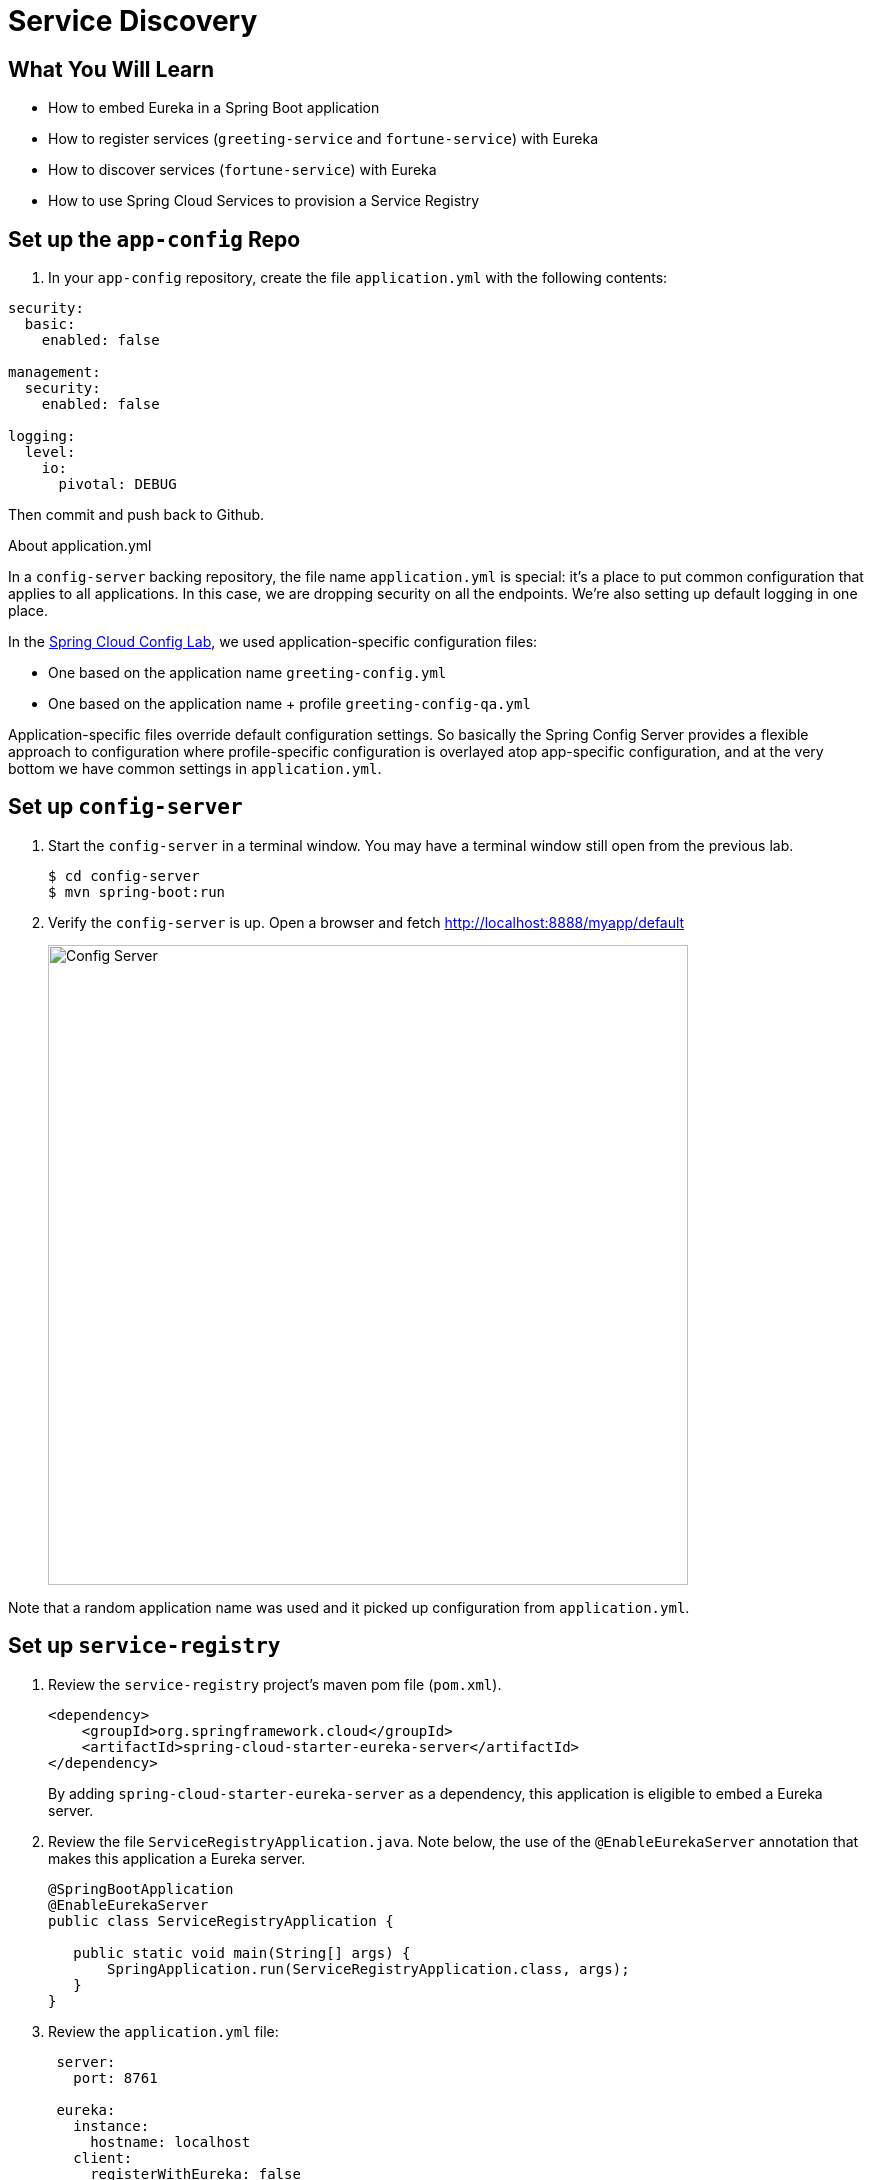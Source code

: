 = Service Discovery
:api_endpoint: {{api_endpoint}}

== What You Will Learn

* How to embed Eureka in a Spring Boot application
* How to register services (`greeting-service` and `fortune-service`) with Eureka
* How to discover services (`fortune-service`) with Eureka
* How to use Spring Cloud Services to provision a Service Registry

== Set up the `app-config` Repo

. In your `app-config` repository, create the file `application.yml` with the following contents:

[source,yaml]
----
security:
  basic:
    enabled: false

management:
  security:
    enabled: false

logging:
  level:
    io:
      pivotal: DEBUG
----

Then commit and push back to Github.

.About application.yml
****

In a `config-server` backing repository, the file name `application.yml` is special:  it's a place to put common configuration that applies to all applications. In this case, we are dropping security on all the endpoints.  We're also setting up default logging in one place.

In the link:spring-cloud-config{outfilesuffix}[Spring Cloud Config Lab^], we used application-specific configuration files:

* One based on the application name `greeting-config.yml`
* One based on the application name + profile `greeting-config-qa.yml`

Application-specific files override default configuration settings.  So basically the Spring Config Server provides a flexible approach to configuration where profile-specific configuration is overlayed atop app-specific configuration, and at the very bottom we have common settings in `application.yml`.

****

== Set up `config-server`

. Start the `config-server` in a terminal window.  You may have a terminal window still open from the previous lab.
+
[source,bash]
----
$ cd config-server
$ mvn spring-boot:run
----

. Verify the `config-server` is up.  Open a browser and fetch http://localhost:8888/myapp/default[^]
+
[.thumb]
image::restful-api.png[Config Server,640]

Note that a random application name was used and it picked up configuration from `application.yml`.

== Set up `service-registry`

. Review the `service-registry` project's maven pom file (`pom.xml`).
+
[source,xml]
----
<dependency>
    <groupId>org.springframework.cloud</groupId>
    <artifactId>spring-cloud-starter-eureka-server</artifactId>
</dependency>
----
+
By adding `spring-cloud-starter-eureka-server` as a dependency, this application is eligible to embed a Eureka server.

. Review the file `ServiceRegistryApplication.java`.  Note below, the use of the `@EnableEurekaServer` annotation that makes this application a Eureka server.
+
[source.small,java]
----
@SpringBootApplication
@EnableEurekaServer
public class ServiceRegistryApplication {

   public static void main(String[] args) {
       SpringApplication.run(ServiceRegistryApplication.class, args);
   }
}
----

. Review the `application.yml` file:
+
[source,yaml]
----
 server:
   port: 8761

 eureka:
   instance:
     hostname: localhost
   client:
     registerWithEureka: false
     fetchRegistry: false
     serviceUrl:
       defaultZone: http://${eureka.instance.hostname}:${server.port}/eureka/
----
+
The above configuration configures Eureka to run in standalone mode.
+
.About Eureka
****
Eureka is designed for peer awareness (running multiple instances with knowledge of each other) to further increase availability.  Because of this, Eureka is not only a server but a client as well.  Therefore, Eureka Servers will be clients to each other.  `Eureka Server A` ⇄ `Eureka Server B`.

For the purposes of this lab, we simplify that configuration to run in standalone mode.

Standalone mode still offers a high degree of resilience with:

* Heartbeats between the client and server to keep registrations up to date
* Client side caching, so that clients don't go to Eureka for every lookup
* By running in Pivotal Cloud Foundry which is designed to keep applications up by design
****
+
.Understanding the configuration parameters
* `eureka.instance.hostname` - the hostname for this service. In this case, what host to use to reach our standalone Eureka instance.
* `eureka.client.registerWithEureka` - should this application (our standalone Eureka instance) register with Eureka
* `eureka.client.fetchRegistry` - should this application (our stand alone Eureka instance) fetch the registry (for how to discover services)
* `eureka.client.serviceUrl.defaultZone` - the Eureka instance to use for registering and discovering services.  Notice it is pointing to itself (`localhost`, `8761`).

. Open a new terminal window.  Start the `service-registry`.
+
[source,bash]
----
$ cd service-registry
$ mvn spring-boot:run
----

. Verify the `service-registry` is up.  Browse to http://localhost:8761/[^]
+
[.thumb]
image::eureka.png[eureka,640]

== Set up `fortune-service`

. Review the `fortune-service` project's `bootstrap.yml` file.  This app also uses the `config-server`.
+
[source,yaml]
----
 server:
   port: 8787
 spring:
   application:
     name: fortune-service
----
+
`spring.application.name` is the name the application will use when registering with Eureka.

. Review the project's `pom.xml` file.  By adding `spring-cloud-services-starter-service-registry` as a dependency, this application is eligible to register and discover services with the `service-registry`.
+
[source,xml]
----
<dependency>
	<groupId>io.pivotal.spring.cloud</groupId>
	<artifactId>spring-cloud-services-starter-service-registry</artifactId>
</dependency>
----

. Review the file `FortuneServiceApplication.java`.  Notice the `@EnableDiscoveryClient`.  This enables a discovery client that registers the `fortune-service` with the `service-registry` application.
+
[source.small,java]
----
@SpringBootApplication
@EnableDiscoveryClient
public class FortuneServiceApplication {

    public static void main(String[] args) {
        SpringApplication.run(FortuneServiceApplication.class, args);
    }
}
----

. Open a new terminal window.  Start the `fortune-service`
+
[source,bash]
----
$ cd fortune-service
$ mvn spring-boot:run
----

. After the a few moments, check the `service-registry` dashboard.  Confirm the `fortune-service` is registered.
+
[.thumb]
image::fortune-service.png[fortune-service,640]
+
The Eureka Dashboard may report a warning, because we aren't setup with multiple peers.  This can safely be ignored.
+
[.thumb]
image::warning.png[warning,640]

[TIP]
====
The endpoint http://localhost:8761/eureka/apps[^] provides a raw (xml) view of the application registry that eureka maintains.
====

== Set up `greeting-service`

. Review `greeting-service` project's `bootstrap.yml` file.  The name of this app is `greeting-service`.  It also uses the `config-server`.
+
[source,yaml]
----
 spring:
   application:
     name: greeting-service
----

. Review the `pom.xml` file.  By adding `spring-cloud-services-starter-service-registry`, this application is eligible to register and discover services with the `service-registry`.
+
[source,xml]
----
<dependency>
	<groupId>io.pivotal.spring.cloud</groupId>
	<artifactId>spring-cloud-services-starter-service-registry</artifactId>
</dependency>
----

. Review the file `GreetingServiceApplication.java`.  Notice the `@EnableDiscoveryClient`.   This enables a discovery client that registers the `greeting-service` app with the `service-registry`.
+
[source.small,java]
----
@SpringBootApplication
@EnableDiscoveryClient
public class GreetingServiceApplication {

    public static void main(String[] args) {
        SpringApplication.run(GreetingServiceApplication.class, args);
    }

}
----

. Review the file `GreetingController.java`.  Notice the `EurekaClient`.  The `EurekaClient` is used to discover services registered with the `service-registry`.  Review the method `fetchFortuneServiceUrl()` below.
+
[source.small,java]
----
@Controller
public class GreetingController {

  Logger logger = LoggerFactory.getLogger(GreetingController.class);

  @Autowired
  private EurekaClient discoveryClient;

  @RequestMapping("/")
  String getGreeting(Model model) {

    logger.debug("Adding greeting");
    model.addAttribute("msg", "Greetings!!!");

    RestTemplate restTemplate = new RestTemplate();
    String fortune = restTemplate.getForObject(fetchFortuneServiceUrl(), String.class);

    logger.debug("Adding fortune");
    model.addAttribute("fortune", fortune);

    //resolves to the greeting.vm velocity template
    return "greeting";
  }

  private String fetchFortuneServiceUrl() {
    InstanceInfo instance = discoveryClient.getNextServerFromEureka("FORTUNE-SERVICE", false);
    logger.debug("instanceID: {}", instance.getId());

    String fortuneServiceUrl = instance.getHomePageUrl();
    logger.debug("fortune service homePageUrl: {}", fortuneServiceUrl);

    return fortuneServiceUrl;
  }

}
----

. Open a new terminal window.  Start the `greeting-service` app
+
[source,bash]
----
$ cd greeting-service
$ mvn spring-boot:run
----

. After the a few moments, check the `service-registry` dashboard http://localhost:8761[^].  Confirm the `greeting-service` app is registered.
+
[.thumb]
image::greeting.png[greeting,640]

. Browse to http://localhost:8080/[^] to the `greeting-service` application.  Confirm you are seeing fortunes.  Refresh as desired.  Also review the terminal output for the `greeting-service`.  See the `fortune-service` `instanceId` and `homePageUrl` being logged.
+
.What Just Happened?
****
The `greeting-service` application was able to discover how to reach the `fortune-service` via the `service-registry` (Eureka).
****

. When done, stop the `config-server`, `service-registry`, `fortune-service` and `greeting-service` applications.



== Update App Config for `fortune-service` and `greeting-service` to run on PCF

You may specify the registration method to use for the applications using the `spring.cloud.services.registrationMethod` parameter.

It can take either of two values:

* `route`: The application will be registered using its Cloud Foundry route (this is the default).
* `direct`: The application will be registered using its host IP and port.

When using the `direct` registration method, requests from client applications to registered applications will not go through the Pivotal Cloud Foundry `router`. You can utilize this with client-side load balancing techniques using http://projects.spring.io/spring-cloud/docs/1.0.3/spring-cloud.html#spring-cloud-ribbon[Spring Cloud and Netflix Ribbon]. To read more on registration techniques go http://docs.pivotal.io/spring-cloud-services/service-registry/registering-a-service.html[here].

In your `app-config` repository, add a section to the `application.yml` file as shown below (and push back to GitHub):

[source,yaml]
----
security:
  basic:
    enabled: false

management:
  security:
    enabled: false

logging:
  level:
    io:
      pivotal: DEBUG

spring: # <---NEW SECTION
  cloud:
    services:
      registrationMethod: direct
----

== Deploy the `fortune-service` to PCF

. Package `fortune-service`
+
[source.terminal]
----
mvn clean package
----

. Deploy `fortune-service`.
+
[source.terminal]
----
cf push fortune-service -p target/fortune-service-0.0.1-SNAPSHOT.jar -m 512M --random-route --no-start
----

. Create a Service Registry Service Instance.  The `service-registry` service instance will not be immediately bindable.  It needs a few moments to initialize.
+
[source.terminal]
----
cf create-service p-service-registry standard service-registry
----
+
Click on the **Services** tab and the **Service Registry** entry to navigate to your service.
+
[.thumb]
image::services-service-registry.png[service,640]
+
Then, click on the **Manage** link to determine when the `service-registry` is ready.
+
[.thumb]
image::manage-service-registry.png[manage,640]
+
[NOTE]
====
Spring Cloud Services in PCF are implemented asynchronously.  This means that it takes some time after invoking the `create-service` command before the service is online and available.  The command `cf services` can be used to monitor the progress of the service creation.  You must wait until the service has been created successfully before proceeding with binding applications to these services.  If you don't, you're likely to see a message similar to this:

[source.small]
----
Binding service service-registry to app fortune-service in org dave / space dev as droberts@pivotal.io...
FAILED
Server error, status code: 502, error code: 10001, message: Service broker error: Service instance is not running and available for binding.
----
====

. Bind services to the `fortune-service`.
+
[source.terminal]
----
cf bind-service fortune-service config-server
----
+
and:
+
[source.terminal]
----
cf bind-service fortune-service service-registry
----
+
You can safely ignore the _TIP: Use 'cf restage' to ensure your env variable changes take effect_ message from the CLI.  We don't need to restage at this time.

. Set the `TRUST_CERTS` environment variable for the `fortune-service` application (our PCF instance is using self-signed SSL certificates).
+
[source.terminal]
----
cf set-env fortune-service TRUST_CERTS {{api_endpoint}}
----
+
TIP: Remember, you can find out your api endpoint with the `cf api` command.  Furthermore, the value you supply should not include the `https://` prefix, it is strictly a hostname.
+
You can safely ignore the _TIP: Use 'cf restage' to ensure your env variable changes take effect_ message from the CLI.  We don't need to restage at this time.

. Start the `fortune-service` app.
+
[source.terminal]
----
cf start fortune-service
----

. Confirm `fortune-service` registered with the `service-registry`.  This will take a few moments.
+
Click on the ***Manage*** link for the `service-registry`.  You can find it by navigating to the space where your applications are deployed.
+
[.thumb]
image::manage-service-registry.png[manage,640]
+
[.thumb]
image::cf-fortune-service.png[fortune-service,640]

== Deploy the `greeting-service` app to PCF

. Package `greeting-service`
+
[source.terminal]
----
mvn clean package
----

. Deploy `greeting-service`.
+
[source.terminal]
----
cf push greeting-service -p target/greeting-service-0.0.1-SNAPSHOT.jar -m 512M --random-route --no-start
----

. Bind services for the `greeting-service`.
+
[source.terminal]
----
cf bind-service greeting-service config-server
----
+
and:
+
[source.terminal]
----
cf bind-service greeting-service service-registry
----
+
You can safely ignore the _TIP: Use 'cf restage' to ensure your env variable changes take effect_ message from the CLI.  We don't need to restage at this time.

. If using self signed certificates, set the `TRUST_CERTS` environment variable for the `greeting-service` application.
+
[source.terminal]
----
cf set-env greeting-service TRUST_CERTS {{api_endpoint}}
----
+
You can safely ignore the _TIP: Use 'cf restage' to ensure your env variable changes take effect_ message from the CLI.  We don't need to restage at this time.

. Start the `greeting-service` app.
+
[source.terminal]
----
cf start greeting-service
----

. Confirm `greeting-service` registered with the `service-registry`.  This will take a few moments.
+
[.thumb]
image::cf-greeting.png[greeting,640]

. Browse to the `greeting-service` application.  Confirm you are seeing fortunes.  Refresh as desired.

== Scale the `fortune-service`

. Scale the `fortune-service` app instances to 3.
+
[source.terminal]
----
cf scale fortune-service -i 3
----

. Wait for the new instances to register with the `service-registry`.  This will take a few moments.

. Tail the logs for the `greeting-service` application.
+
[source.terminal]
----
cf logs greeting-service | grep GreetingController
----

. Refresh the `greeting-service` root endpoint.

. Observe the log output.  Compare the `instanceId` and `homePageUrl` being logged across log entries. The `discoveryClient` round robins the `fortune-service` instances.
+
[source.small]
----
2015-10-29T15:49:56.48-0500 [APP/0]      OUT 2015-10-29 20:49:56.481 DEBUG 23 --- [nio-8080-exec-1] io.pivotal.greeting.GreetingController   : Adding greeting
2015-10-29T15:49:56.49-0500 [APP/0]      OUT 2015-10-29 20:49:56.497 DEBUG 23 --- [nio-8080-exec-1] io.pivotal.greeting.GreetingController   : instanceID: 10.68.104.27:9f960352-f80b-4316-7577-61dd1815ac5f
2015-10-29T15:49:56.49-0500 [APP/0]      OUT 2015-10-29 20:49:56.498 DEBUG 23 --- [nio-8080-exec-1] io.pivotal.greeting.GreetingController   : fortune service homePageUrl: http://10.68.104.27:60028/
2015-10-29T15:49:56.50-0500 [APP/0]      OUT 2015-10-29 20:49:56.507 DEBUG 23 --- [nio-8080-exec-1] io.pivotal.greeting.GreetingController   : Adding fortune
2015-10-29T15:49:57.72-0500 [APP/0]      OUT 2015-10-29 20:49:57.722 DEBUG 23 --- [nio-8080-exec-6] io.pivotal.greeting.GreetingController   : Adding greeting
2015-10-29T15:49:57.73-0500 [APP/0]      OUT 2015-10-29 20:49:57.737 DEBUG 23 --- [nio-8080-exec-6] io.pivotal.greeting.GreetingController   : instanceID: 10.68.104.28:72aa9f59-b27f-4d85-4323-2d79a9d7720c
2015-10-29T15:49:57.73-0500 [APP/0]      OUT 2015-10-29 20:49:57.737 DEBUG 23 --- [nio-8080-exec-6] io.pivotal.greeting.GreetingController   : fortune service homePageUrl: http://10.68.104.28:60026/
2015-10-29T15:49:57.74-0500 [APP/0]      OUT 2015-10-29 20:49:57.745 DEBUG 23 --- [nio-8080-exec-6] io.pivotal.greeting.GreetingController   : Adding fortune
2015-10-29T15:49:58.66-0500 [APP/0]      OUT 2015-10-29 20:49:58.660 DEBUG 23 --- [nio-8080-exec-2] io.pivotal.greeting.GreetingController   : Adding greeting
2015-10-29T15:49:58.67-0500 [APP/0]      OUT 2015-10-29 20:49:58.672 DEBUG 23 --- [nio-8080-exec-2] io.pivotal.greeting.GreetingController   : instanceID: 10.68.104.29:e117fae6-b847-42c7-5286-8662a993351e
2015-10-29T15:49:58.67-0500 [APP/0]      OUT 2015-10-29 20:49:58.673 DEBUG 23 --- [nio-8080-exec-2] io.pivotal.greeting.GreetingController   : fortune service homePageUrl: http://10.68.104.29:60020/
2015-10-29T15:49:58.68-0500 [APP/0]      OUT 2015-10-29 20:49:58.682 DEBUG 23 --- [nio-8080-exec-2] io.pivotal.greeting.GreetingController   : Adding fortune
2015-10-29T15:49:59.60-0500 [APP/0]      OUT 2015-10-29 20:49:59.609 DEBUG 23 --- [io-8080-exec-10] io.pivotal.greeting.GreetingController   : Adding greeting
2015-10-29T15:49:59.62-0500 [APP/0]      OUT 2015-10-29 20:49:59.626 DEBUG 23 --- [io-8080-exec-10] io.pivotal.greeting.GreetingController   : instanceID: 10.68.104.27:9f960352-f80b-4316-7577-61dd1815ac5f
2015-10-29T15:49:59.62-0500 [APP/0]      OUT 2015-10-29 20:49:59.626 DEBUG 23 --- [io-8080-exec-10] io.pivotal.greeting.GreetingController   : fortune service homePageUrl: http://10.68.104.27:60028/
2015-10-29T15:49:59.63-0500 [APP/0]      OUT 2015-10-29 20:49:59.637 DEBUG 23 --- [io-8080-exec-10] io.pivotal.greeting.GreetingController   : Adding fortune
2015-10-29T15:50:00.54-0500 [APP/0]      OUT 2015-10-29 20:50:00.548 DEBUG 23 --- [nio-8080-exec-1] io.pivotal.greeting.GreetingController   : Adding greeting
2015-10-29T15:50:00.56-0500 [APP/0]      OUT 2015-10-29 20:50:00.564 DEBUG 23 --- [nio-8080-exec-1] io.pivotal.greeting.GreetingController   : instanceID: 10.68.104.28:72aa9f59-b27f-4d85-4323-2d79a9d7720c
2015-10-29T15:50:00.56-0500 [APP/0]      OUT 2015-10-29 20:50:00.564 DEBUG 23 --- [nio-8080-exec-1] io.pivotal.greeting.GreetingController   : fortune service homePageUrl: http://10.68.104.28:60026/
2015-10-29T15:50:00.57-0500 [APP/0]      OUT 2015-10-29 20:50:00.572 DEBUG 23 --- [nio-8080-exec-1] io.pivotal.greeting.GreetingController   : Adding fortune
----
+
If you are not seeing this behavior, make sure that your logging level is set to `DEBUG` and you have refreshed the configurations for the greeting service.

.What Just Happened?
****
The `greeting-service` and `fortune-service` both registered with the `service-registry` (Eureka).  The `greeting-service` was able to locate the `fortune-service` via the `service-registry`.  The `greeting-service` round robins requests to all the `fortune-service` instances.
****
